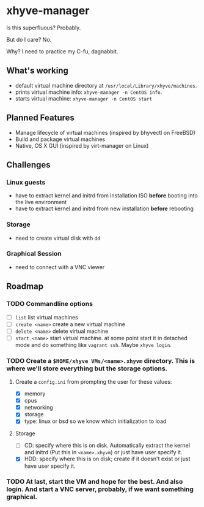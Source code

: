 * xhyve-manager

Is this superfluous? Probably.

But do I care? No.

Why? I need to practice my C-fu, dagnabbit.

** What's working
+ default virtual machine directory at ~/usr/local/Library/xhyve/machines~.
+ prints virtual machine info: ~xhyve-manager -n CentOS info~.
+ starts virtual machine: ~xhyve-manager -n CentOS start~
** Planned Features
+ Manage lifecycle of virtual machines (inspired by bhyvectl on FreeBSD)
+ Build and package virtual machines
+ Native, OS X GUI (inspired by virt-manager on Linux)
** Challenges
*** Linux guests 
+ have to extract kernel and initrd from installation ISO *before* booting into the live environment
+ have to extract kernel and initrd from new installation *before* rebooting
*** Storage
+ need to create virtual disk with ~dd~
*** Graphical Session 
+ need to connect with a VNC viewer
** Roadmap
*** TODO Commandline options
+ [ ] ~list~ list virtual machines
+ [ ] ~create <name>~ create a new virtual machine
+ [ ] ~delete <name>~ delete virtual machine
+ [ ] ~start <name>~ start virtual machine. at some point start it in detached mode and do something like ~vagrant ssh~. Maybe ~xhyve login~.
*** TODO Create a ~$HOME/xhyve VMs/<name>.xhyvm~ directory. This is where we'll store everything but the storage options.
**** Create a ~config.ini~ from prompting the user for these values:
+ [X] memory
+ [X] cpus
+ [X] networking
+ [X] storage
+ [X] type: linux or bsd so we know which initialization to load
**** Storage
+ [ ] CD: specify where this is on disk. Automatically extract the kernel and initrd (Put this in ~<name>.xhyvm~) or just have user specify it.
+ [X] HDD: specify where this is on disk; create if it doesn't exist or just have user specify it.
*** TODO At last, start the VM and hope for the best. And also login. And start a VNC server, probably, if we want something graphical.
